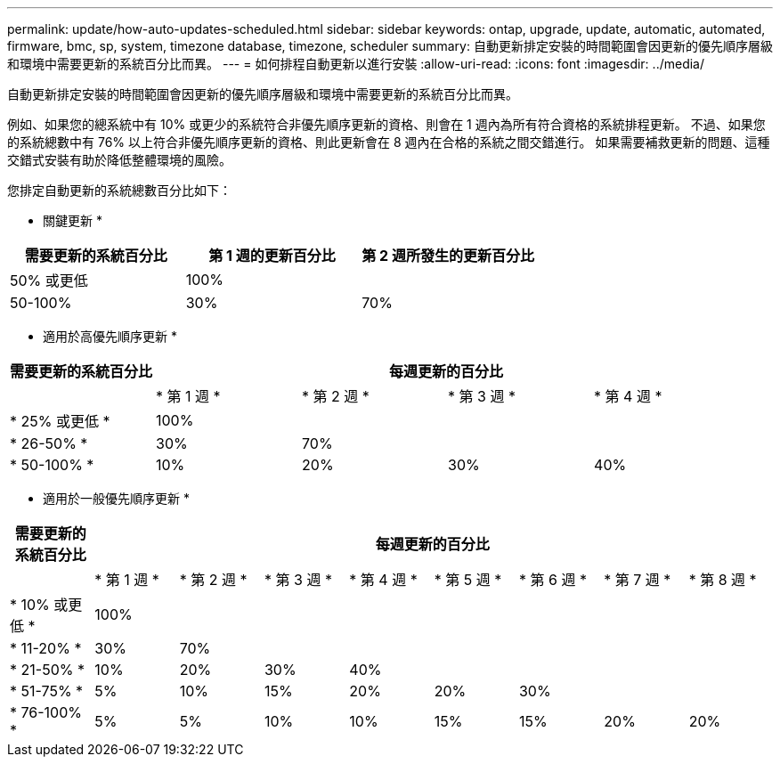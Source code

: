 ---
permalink: update/how-auto-updates-scheduled.html 
sidebar: sidebar 
keywords: ontap, upgrade, update, automatic, automated, firmware, bmc, sp, system, timezone database, timezone, scheduler 
summary: 自動更新排定安裝的時間範圍會因更新的優先順序層級和環境中需要更新的系統百分比而異。 
---
= 如何排程自動更新以進行安裝
:allow-uri-read: 
:icons: font
:imagesdir: ../media/


[role="lead"]
自動更新排定安裝的時間範圍會因更新的優先順序層級和環境中需要更新的系統百分比而異。

例如、如果您的總系統中有 10% 或更少的系統符合非優先順序更新的資格、則會在 1 週內為所有符合資格的系統排程更新。  不過、如果您的系統總數中有 76% 以上符合非優先順序更新的資格、則此更新會在 8 週內在合格的系統之間交錯進行。  如果需要補救更新的問題、這種交錯式安裝有助於降低整體環境的風險。

您排定自動更新的系統總數百分比如下：

* 關鍵更新 *

[cols="3"]
|===
| 需要更新的系統百分比 | 第 1 週的更新百分比 | 第 2 週所發生的更新百分比 


| 50% 或更低 | 100% |  


| 50-100% | 30% | 70% 
|===
* 適用於高優先順序更新 *

[cols="5"]
|===
| 需要更新的系統百分比 4+| 每週更新的百分比 


|  | * 第 1 週 * | * 第 2 週 * | * 第 3 週 * | * 第 4 週 * 


| * 25% 或更低 * | 100% |  |  |  


| * 26-50% * | 30% | 70% |  |  


| * 50-100% * | 10% | 20% | 30% | 40% 
|===
* 適用於一般優先順序更新 *

[cols="9"]
|===
| 需要更新的系統百分比 8+| 每週更新的百分比 


|  | * 第 1 週 * | * 第 2 週 * | * 第 3 週 * | * 第 4 週 * | * 第 5 週 * | * 第 6 週 * | * 第 7 週 * | * 第 8 週 * 


| * 10% 或更低 * | 100% |  |  |  |  |  |  |  


| * 11-20% * | 30% | 70% |  |  |  |  |  |  


| * 21-50% * | 10% | 20% | 30% | 40% |  |  |  |  


| * 51-75% * | 5% | 10% | 15% | 20% | 20% | 30% |  |  


| * 76-100% * | 5% | 5% | 10% | 10% | 15% | 15% | 20% | 20% 
|===